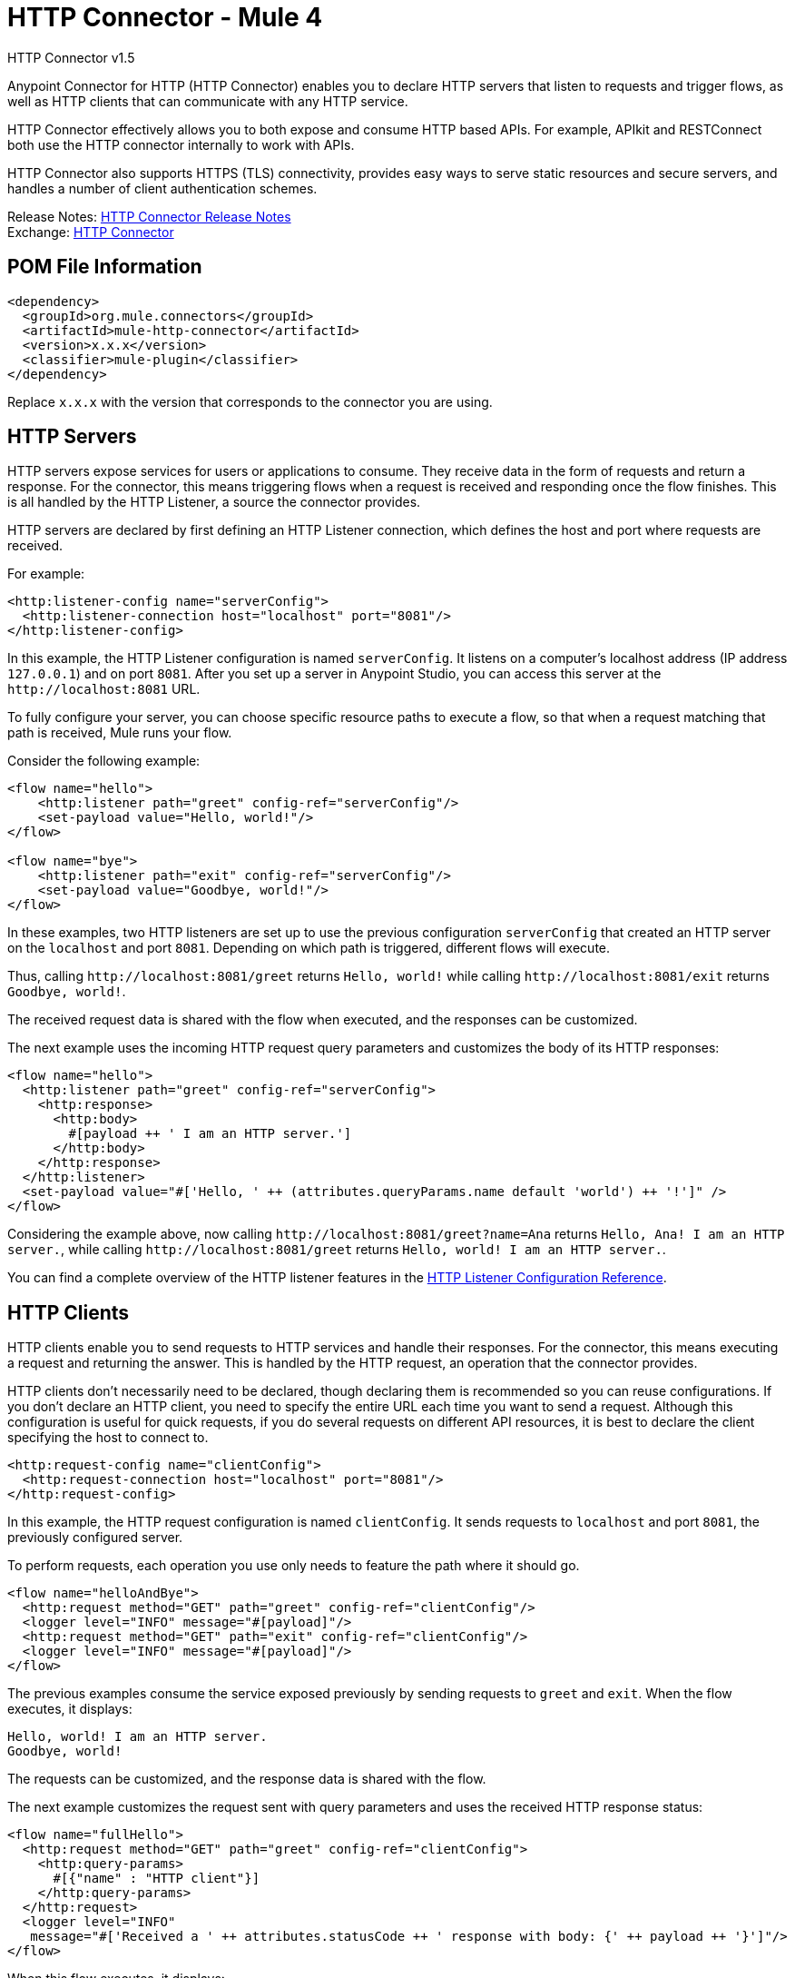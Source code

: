 = HTTP Connector - Mule 4




HTTP Connector v1.5

Anypoint Connector for HTTP (HTTP Connector) enables you to declare HTTP servers that listen to
requests and trigger flows, as well as HTTP clients that can communicate with any
HTTP service.

HTTP Connector effectively allows you to both
expose and consume HTTP based APIs. For example, APIkit and RESTConnect both use
the HTTP connector internally to work with APIs.

HTTP Connector also supports HTTPS (TLS) connectivity, provides easy ways to serve static
resources and secure servers, and handles a number of client authentication schemes.

Release Notes: xref:release-notes::connector/connector-http.adoc[HTTP Connector Release Notes] +
Exchange: https://www.mulesoft.com/exchange/org.mule.connectors/mule-http-connector/[HTTP Connector]

== POM File Information

[source,xml,linenums]
----
<dependency>
  <groupId>org.mule.connectors</groupId>
  <artifactId>mule-http-connector</artifactId>
  <version>x.x.x</version>
  <classifier>mule-plugin</classifier>
</dependency>
----

Replace `x.x.x` with the version that corresponds to the connector you are using.

== HTTP Servers

HTTP servers expose services for users or applications to consume. They
receive data in the form of requests and return a response. For the connector,
this means triggering flows when a request is received and responding once the
flow finishes. This is all handled by the HTTP Listener, a source the connector provides.

HTTP servers are declared by first defining an HTTP Listener connection, which defines the
host and port where requests are received.

For example:

[source,xml,linenums]
----
<http:listener-config name="serverConfig">
  <http:listener-connection host="localhost" port="8081"/>
</http:listener-config>
----

In this example, the HTTP Listener configuration is named `serverConfig`. It listens on a computer's localhost address
(IP address `127.0.0.1`) and on port `8081`. After you set up a server in Anypoint Studio, you can access this server at the `+http://localhost:8081+` URL.

To fully configure your server, you can choose specific resource paths to execute a flow, so that when a request
matching that path is received, Mule runs your flow.

Consider the following example:

[source,xml,linenums]
----
<flow name="hello">
    <http:listener path="greet" config-ref="serverConfig"/>
    <set-payload value="Hello, world!"/>
</flow>

<flow name="bye">
    <http:listener path="exit" config-ref="serverConfig"/>
    <set-payload value="Goodbye, world!"/>
</flow>
----

In these examples, two HTTP listeners are set up to use the previous configuration `serverConfig` that created
an HTTP server on the `localhost` and port `8081`. Depending on which path is triggered, different flows
will execute.

Thus, calling `+http://localhost:8081/greet+` returns `Hello, world!` while calling `+http://localhost:8081/exit+`
returns `Goodbye, world!`.

The received request data is shared with the flow when executed, and the responses
can be customized.

The next example uses the incoming HTTP request query parameters and customizes the body of its HTTP responses:

[source,xml,linenums]
----
<flow name="hello">
  <http:listener path="greet" config-ref="serverConfig">
    <http:response>
      <http:body>
        #[payload ++ ' I am an HTTP server.']
      </http:body>
    </http:response>
  </http:listener>
  <set-payload value="#['Hello, ' ++ (attributes.queryParams.name default 'world') ++ '!']" />
</flow>
----

Considering the example above, now calling `+http://localhost:8081/greet?name=Ana+`
returns `Hello, Ana! I am an HTTP server.`, while calling `+http://localhost:8081/greet+`
returns `Hello, world! I am an HTTP server.`.

You can find a complete overview of the HTTP listener features in the xref:http-listener-ref.adoc[HTTP Listener Configuration Reference].

== HTTP Clients

HTTP clients enable you to send requests to HTTP services and handle their responses. For
the connector, this means executing a request and returning the answer. This is
handled by the HTTP request, an operation that the connector provides.

HTTP clients don't necessarily need to be declared, though declaring them is recommended so you
can reuse configurations. If you don't declare an HTTP client, you need to specify the entire
URL each time you want to send a request. Although this configuration
is useful for quick requests, if you do several requests on different
API resources, it is best to declare the client specifying the host to connect to.

[source,xml,linenums]
----
<http:request-config name="clientConfig">
  <http:request-connection host="localhost" port="8081"/>
</http:request-config>
----

In this example, the HTTP request configuration is named `clientConfig`. It sends requests to
`localhost` and port `8081`, the previously configured server.

To perform requests, each operation you use only needs to feature the path where it should go.

[source,xml,linenums]
----
<flow name="helloAndBye">
  <http:request method="GET" path="greet" config-ref="clientConfig"/>
  <logger level="INFO" message="#[payload]"/>
  <http:request method="GET" path="exit" config-ref="clientConfig"/>
  <logger level="INFO" message="#[payload]"/>
</flow>
----

The previous examples consume the service exposed previously by sending requests to `greet` and `exit`. When the flow
executes, it displays:

[source,xml,linenums]
----
Hello, world! I am an HTTP server.
Goodbye, world!
----

The requests can be customized, and the response data is shared with the flow.

The next example customizes the request sent with query parameters and uses the received HTTP response status:

[source,xml,linenums]
----
<flow name="fullHello">
  <http:request method="GET" path="greet" config-ref="clientConfig">
    <http:query-params>
      #[{"name" : "HTTP client"}]
    </http:query-params>
  </http:request>
  <logger level="INFO"
   message="#['Received a ' ++ attributes.statusCode ++ ' response with body: {' ++ payload ++ '}']"/>
</flow>
----

When this flow executes, it displays:

[source,xml]
----
Received a 200 response with body: {Hello, HTTP client! I am an HTTP server.}
----

You can find a complete overview of the HTTP request features in the xref:http-request-ref.adoc[HTTP Request Configuration Reference].

== See Also

https://help.mulesoft.com[MuleSoft Help Center]
